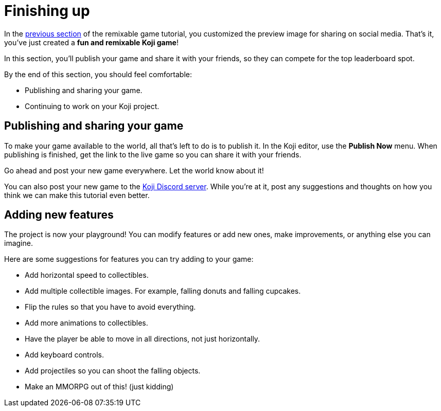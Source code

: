 = Finishing up
:page-slug: game-finishing-up
:page-description: Publishing, sharing, and adding more features to a falling objects game.
:figure-caption!:

In the <<game-thumbnail-preview#, previous section>> of the remixable game tutorial, you customized the preview image for sharing on social media.
That's it, you've just created a *fun and remixable Koji game*!

In this section, you’ll
// tag::description[]
publish your game and share it with your friends, so they can compete for the top leaderboard spot.
// end::description[]

By the end of this section, you should feel comfortable:

* Publishing and sharing your game.
* Continuing to work on your Koji project.

== Publishing and sharing your game

To make your game available to the world, all that's left to do is to publish it.
In the Koji editor, use the *Publish Now* menu.
When publishing is finished, get the link to the live game so you can share it with your friends.

Go ahead and post your new game everywhere.
Let the world know about it!

You can also post your new game to the https://discord.gg/kMkjJQ6Phb[Koji Discord server].
While you're at it, post any suggestions and thoughts on how you think we can make this tutorial even better.

== Adding new features

The project is now your playground!
You can modify features or add new ones, make improvements, or anything else you can imagine.

Here are some suggestions for features you can try adding to your game:

* Add horizontal speed to collectibles.
* Add multiple collectible images.
For example, falling donuts and falling cupcakes.
* Flip the rules so that you have to avoid everything.
* Add more animations to collectibles.
* Have the player be able to move in all directions, not just horizontally.
* Add keyboard controls.
* Add projectiles so you can shoot the falling objects.
* Make an MMORPG out of this! [small]#(just kidding)#
